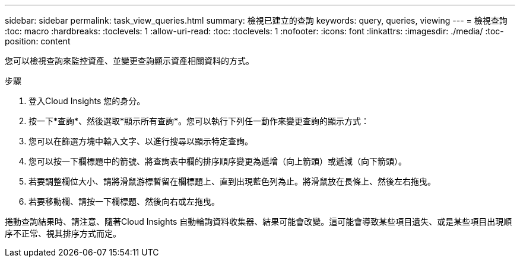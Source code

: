 ---
sidebar: sidebar 
permalink: task_view_queries.html 
summary: 檢視已建立的查詢 
keywords: query, queries, viewing 
---
= 檢視查詢
:toc: macro
:hardbreaks:
:toclevels: 1
:allow-uri-read: 
:toc: 
:toclevels: 1
:nofooter: 
:icons: font
:linkattrs: 
:imagesdir: ./media/
:toc-position: content


[role="lead"]
您可以檢視查詢來監控資產、並變更查詢顯示資產相關資料的方式。

.步驟
. 登入Cloud Insights 您的身分。
. 按一下*查詢*、然後選取*顯示所有查詢*。您可以執行下列任一動作來變更查詢的顯示方式：
. 您可以在篩選方塊中輸入文字、以進行搜尋以顯示特定查詢。
. 您可以按一下欄標題中的箭號、將查詢表中欄的排序順序變更為遞增（向上箭頭）或遞減（向下箭頭）。
. 若要調整欄位大小、請將滑鼠游標暫留在欄標題上、直到出現藍色列為止。將滑鼠放在長條上、然後左右拖曳。
. 若要移動欄、請按一下欄標題、然後向右或左拖曳。


捲動查詢結果時、請注意、隨著Cloud Insights 自動輪詢資料收集器、結果可能會改變。這可能會導致某些項目遺失、或是某些項目出現順序不正常、視其排序方式而定。
